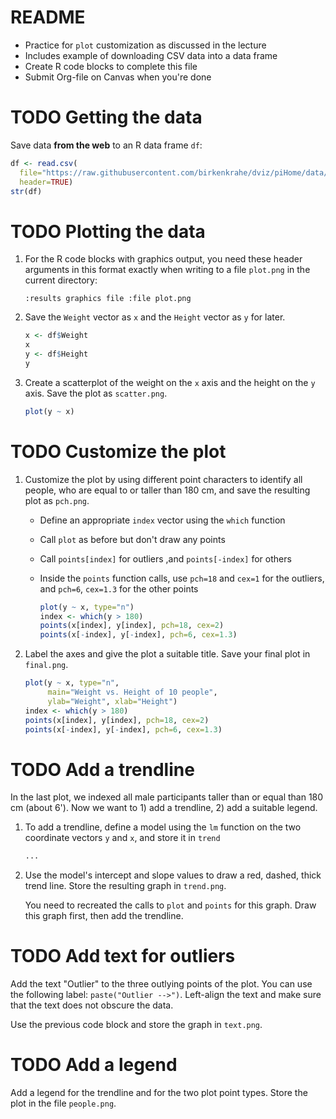 #+STARTUP: overview hideblocks indent inlineimages
#+PROPERTY: header-args:R :exports both :results output :session *R*
* README

- Practice for ~plot~ customization as discussed in the lecture
- Includes example of downloading CSV data into a data frame
- Create R code blocks to complete this file
- Submit Org-file on Canvas when you're done
* TODO Getting the data

Save data *from the web* to an R data frame ~df~:
#+begin_src R
  df <- read.csv(
    file="https://raw.githubusercontent.com/birkenkrahe/dviz/piHome/data/dataset.csv",
    header=TRUE)
  str(df)
#+end_src

* TODO Plotting the data

1) For the R code blocks with graphics output, you need these header
   arguments in this format exactly when writing to a file ~plot.png~ in
   the current directory:

   ~:results graphics file :file plot.png~

2) Save the ~Weight~ vector as ~x~ and the ~Height~ vector as ~y~ for later.

   #+begin_src R
     x <- df$Weight
     x
     y <- df$Height
     y
   #+end_src

3) Create a scatterplot of the weight on the ~x~ axis and the height on
   the ~y~ axis. Save the plot as ~scatter.png~.

   #+begin_src R :results graphics file :file scatter.png
     plot(y ~ x)
   #+end_src

* TODO Customize the plot

1) Customize the plot by using different point characters to identify
   all people, who are equal to or taller than 180 cm, and save the
   resulting plot as ~pch.png~.

   - Define an appropriate ~index~ vector using the ~which~ function
   - Call ~plot~ as before but don't draw any points
   - Call ~points[index]~ for outliers ,and ~points[-index]~ for others
   - Inside the ~points~ function calls, use ~pch=18~ and ~cex=1~ for the
     outliers, and ~pch=6~, ~cex=1.3~ for the other points

   #+begin_src R :results graphics file :file pch.png
     plot(y ~ x, type="n")
     index <- which(y > 180)
     points(x[index], y[index], pch=18, cex=2)
     points(x[-index], y[-index], pch=6, cex=1.3)
   #+end_src

2) Label the axes and give the plot a suitable title. Save your final
   plot in ~final.png~.

   #+begin_src R :results graphics file :file final.png
     plot(y ~ x, type="n",
          main="Weight vs. Height of 10 people",
          ylab="Weight", xlab="Height")
     index <- which(y > 180)
     points(x[index], y[index], pch=18, cex=2)
     points(x[-index], y[-index], pch=6, cex=1.3)
   #+end_src

* TODO Add a trendline

In the last plot, we indexed all male participants taller than or
equal than 180 cm (about 6'). Now we want to 1) add a trendline, 2)
add a suitable legend.

1) To add a trendline, define a model using the ~lm~ function on the two
   coordinate vectors ~y~ and ~x~, and store it in ~trend~

   #+begin_src R
     ...
   #+end_src

2) Use the model's intercept and slope values to draw a red, dashed,
   thick trend line. Store the resulting graph in ~trend.png~.

   You need to recreated the calls to ~plot~ and ~points~ for this
   graph. Draw this graph first, then add the trendline.

* TODO Add text for outliers

Add the text "Outlier" to the three outlying points of the plot. You
can use the following label: ~paste("Outlier -->")~. Left-align the
text and make sure that the text does not obscure the data.

Use the previous code block and store the graph in ~text.png~.

* TODO Add a legend

Add a legend for the trendline and for the two plot point types. Store
the plot in the file ~people.png~.

 
